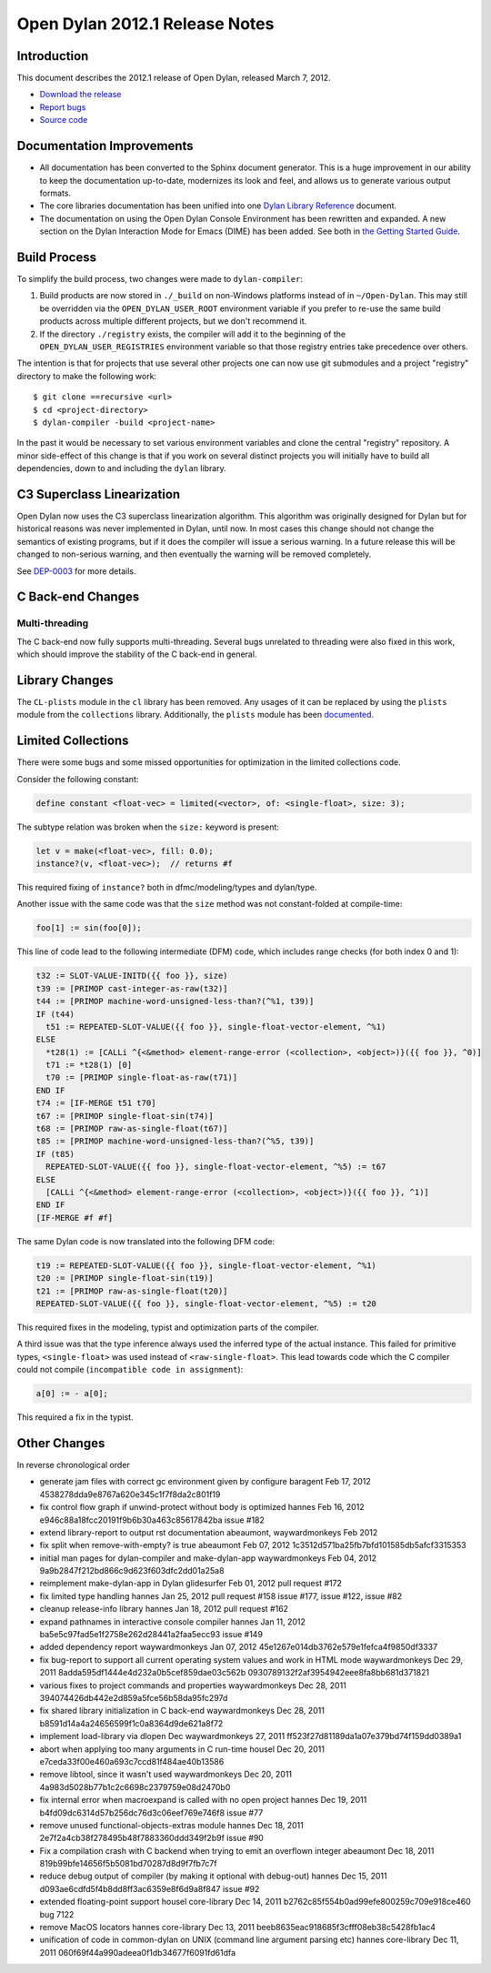 *******************************
Open Dylan 2012.1 Release Notes
*******************************


Introduction
============

.. TODO: fix release date

This document describes the 2012.1 release of Open Dylan, released
March 7, 2012.

* `Download the release <http://opendylan.org/download/index.html>`_
* `Report bugs <https://github.com/dylan-lang/opendylan/issues>`_
* `Source code <https://github.com/dylan-lang/opendylan/tree/v2012.1>`_

Documentation Improvements
==========================

* All documentation has been converted to the Sphinx document
  generator.  This is a huge improvement in our ability to keep the
  documentation up-to-date, modernizes its look and feel, and allows
  us to generate various output formats.

* The core libraries documentation has been unified into one `Dylan
  Library Reference
  <http://opendylan.org/documentation/library-reference/index.html>`_
  document.

* The documentation on using the Open Dylan Console Environment has
  been rewritten and expanded.  A new section on the Dylan Interaction
  Mode for Emacs (DIME) has been added.  See both in `the Getting
  Started Guide
  <http://opendylan.org/documentation/getting-started/index.html>`_.


Build Process
=============

To simplify the build process, two changes were made to
``dylan-compiler``:

(1) Build products are now stored in ``./_build`` on non-Windows
    platforms instead of in ``~/Open-Dylan``.  This may still be
    overridden via the ``OPEN_DYLAN_USER_ROOT`` environment variable
    if you prefer to re-use the same build products across multiple
    different projects, but we don't recommend it.

(2) If the directory ``./registry`` exists, the compiler will add it
    to the beginning of the ``OPEN_DYLAN_USER_REGISTRIES`` environment
    variable so that those registry entries take precedence over
    others.

The intention is that for projects that use several other projects one
can now use git submodules and a project "registry" directory to make
the following work::

   $ git clone ==recursive <url>
   $ cd <project-directory>
   $ dylan-compiler -build <project-name>

In the past it would be necessary to set various environment variables
and clone the central "registry" repository.  A minor side-effect of
this change is that if you work on several distinct projects you will
initially have to build all dependencies, down to and including the
``dylan`` library.


C3 Superclass Linearization
===========================

Open Dylan now uses the C3 superclass linearization algorithm.  This
algorithm was originally designed for Dylan but for historical reasons
was never implemented in Dylan, until now.  In most cases this change
should not change the semantics of existing programs, but if it does
the compiler will issue a serious warning.  In a future release this
will be changed to non-serious warning, and then eventually the
warning will be removed completely.

.. TODO: add example of the warning?

See `DEP-0003 <http://opendylan.org/proposals/dep-0003.html>`_ for
more details.

C Back-end Changes
==================

Multi-threading
---------------

The C back-end now fully supports multi-threading.  Several bugs
unrelated to threading were also fixed in this work, which should
improve the stability of the C back-end in general.

.. TODO: moar details

Library Changes
===============

The ``CL-plists`` module in the ``cl`` library has been removed.
Any usages of it can be replaced by using the ``plists`` module
from the ``collections`` library.  Additionally, the ``plists``
module has been `documented
<http://opendylan.org/documentation/library-reference/collections/plists.html>`_.

Limited Collections
===================

There were some bugs and some missed opportunities for optimization in
the limited collections code.


Consider the following constant:

.. code-block:: dylan

    define constant <float-vec> = limited(<vector>, of: <single-float>, size: 3);


The subtype relation was broken when the ``size:`` keyword is present:

.. code-block:: dylan

    let v = make(<float-vec>, fill: 0.0);
    instance?(v, <float-vec>);  // returns #f

This required fixing of ``instance?`` both in dfmc/modeling/types and
dylan/type.


Another issue with the same code was that the ``size`` method was not constant-folded at compile-time:

.. code-block:: dylan

    foo[1] := sin(foo[0]);

This line of code lead to the following intermediate (DFM) code, which
includes range checks (for both index 0 and 1):

.. code-block:: dylan

    t32 := SLOT-VALUE-INITD({{ foo }}, size)
    t39 := [PRIMOP cast-integer-as-raw(t32)]
    t44 := [PRIMOP machine-word-unsigned-less-than?(^%1, t39)]
    IF (t44)
      t51 := REPEATED-SLOT-VALUE({{ foo }}, single-float-vector-element, ^%1)
    ELSE
      *t28(1) := [CALLi ^{<&method> element-range-error (<collection>, <object>)}({{ foo }}, ^0)]
      t71 := *t28(1) [0]
      t70 := [PRIMOP single-float-as-raw(t71)]
    END IF
    t74 := [IF-MERGE t51 t70]
    t67 := [PRIMOP single-float-sin(t74)]
    t68 := [PRIMOP raw-as-single-float(t67)]
    t85 := [PRIMOP machine-word-unsigned-less-than?(^%5, t39)]
    IF (t85)
      REPEATED-SLOT-VALUE({{ foo }}, single-float-vector-element, ^%5) := t67
    ELSE
      [CALLi ^{<&method> element-range-error (<collection>, <object>)}({{ foo }}, ^1)]
    END IF
    [IF-MERGE #f #f]

The same Dylan code is now translated into the following DFM code:

.. code-block:: dylan

    t19 := REPEATED-SLOT-VALUE({{ foo }}, single-float-vector-element, ^%1)
    t20 := [PRIMOP single-float-sin(t19)]
    t21 := [PRIMOP raw-as-single-float(t20)]
    REPEATED-SLOT-VALUE({{ foo }}, single-float-vector-element, ^%5) := t20

This required fixes in the modeling, typist and optimization parts of
the compiler.


A third issue was that the type inference always used the inferred
type of the actual instance. This failed for primitive types,
``<single-float>`` was used instead of ``<raw-single-float>``. This
lead towards code which the C compiler could not compile
(``incompatible code in assignment``):

.. code-block:: dylan

    a[0] := - a[0];

This required a fix in the typist.


Other Changes
=============

.. TODO: elevate more of these to their own section.

In reverse chronological order

* generate jam files with correct gc environment given by configure baragent Feb 17, 2012 4538278dda9e8767a620e345c1f7f8da2c801f19
* fix control flow graph if unwind-protect without body is optimized hannes Feb 16, 2012 e946c88a18fcc20191f9b6b30a463c85617842ba issue #182
* extend library-report to output rst documentation abeaumont, waywardmonkeys Feb 2012
* fix split when remove-with-empty? is true abeaumont Feb 07, 2012 1c3512d571ba25fb7bfd101585db5afcf3315353
* initial man pages for dylan-compiler and make-dylan-app waywardmonkeys Feb 04, 2012 9a9b2847f212bd866c9d623f603dfc2dd01a25a8
* reimplement make-dylan-app in Dylan glidesurfer Feb 01, 2012 pull request #172

* fix limited type handling hannes Jan 25, 2012 pull request #158 issue #177, issue #122, issue #82
* cleanup release-info library hannes Jan 18, 2012 pull request #162
* expand pathnames in interactive console compiler hannes Jan 11, 2012 ba5e5c97fad5e1f2758e262d28441a2faa5ecc93 issue #149
* added dependency report waywardmonkeys Jan 07, 2012 45e1267e014db3762e579e1fefca4f9850df3337

* fix bug-report to support all current operating system values and work in HTML mode waywardmonkeys Dec 29, 2011 8adda595df1444e4d232a0b5cef859dae03c562b 0930789132f2af3954942eee8fa8bb681d371821
* various fixes to project commands and properties waywardmonkeys Dec 28, 2011 394074426db442e2d859a5fce56b58da95fc297d
* fix shared library initialization in C back-end waywardmonkeys Dec 28, 2011 b8591d14a4a24656599f1c0a8364d9de621a8f72
* implement load-library via dlopen Dec waywardmonkeys 27, 2011 ff523f27d81189da1a07e379bd74f159dd0389a1
* abort when applying too many arguments in C run-time housel Dec 20, 2011 e7ceda33f00e460a693c7ccd81f484ae40b13586
* remove libtool, since it wasn't used waywardmonkeys Dec 20, 2011 4a983d5028b77b1c2c6698c2379759e08d2470b0
* fix internal error when macroexpand is called with no open project hannes Dec 19, 2011 b4fd09dc6314d57b256dc76d3c06eef769e746f8 issue #77
* remove unused functional-objects-extras module hannes Dec 18, 2011 2e7f2a4cb38f278495b48f7883360ddd349f2b9f issue #90
* Fix a compilation crash with C backend when trying to emit an overflown integer abeaumont Dec 18, 2011 819b99bfe14656f5b5081bd70287d8d9f7fb7c7f
* reduce debug output of compiler (by making it optional with debug-out) hannes Dec 15, 2011 d093ae6cdfd5f4b8dd8ff3ac6359e8f6d9a8f847 issue #92
* extended floating-point support housel core-library Dec 14, 2011 b2762c85f554b0ad99efe800259c709e918ce460 bug 7122
* remove MacOS locators hannes core-library Dec 13, 2011 beeb8635eac918685f3cfff08eb38c5428fb1ac4
* unification of code in common-dylan on UNIX (command line argument parsing etc) hannes core-library Dec 11, 2011 060f69f44a990adeea0f1db34677f6091fd61dfa
